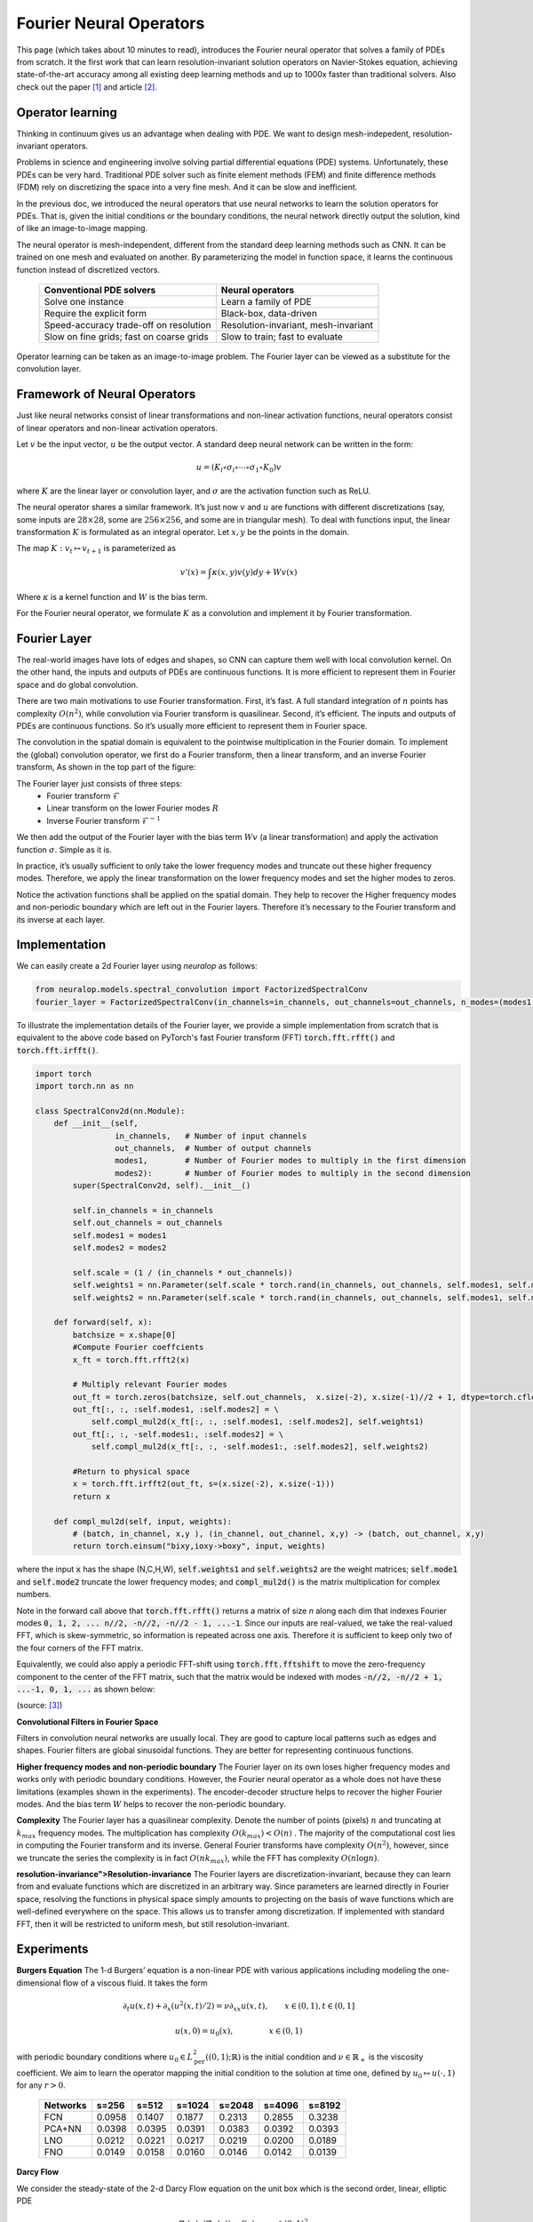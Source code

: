 .. _fno_intro :
========================
Fourier Neural Operators
========================


This page (which takes about 10 minutes to read), introduces the Fourier neural operator that solves a family of PDEs from scratch.
It the first work that can learn resolution-invariant solution operators on Navier-Stokes equation,
achieving state-of-the-art accuracy among all existing deep learning methods and
up to 1000x faster than traditional solvers.
Also check out the paper [1]_ and article [2]_.

Operator learning
=================

Thinking in continuum gives us an advantage when dealing with PDE.
We want to design mesh-indepedent, resolution-invariant operators.

Problems in science and engineering involve solving
partial differential equations (PDE) systems.
Unfortunately, these PDEs can be very hard.
Traditional PDE solver such as finite element methods (FEM) and finite difference methods (FDM)
rely on discretizing the space into a very fine mesh.
And it can be slow and inefficient.

In the previous doc,
we introduced the neural operators that use neural networks
to learn the solution operators for PDEs.
That is, given the initial conditions or the boundary conditions,
the neural network directly output the solution,
kind of like an image-to-image mapping.

The neural operator is mesh-independent,
different from the standard deep learning methods such as CNN.
It can be trained on one mesh and evaluated on another.
By parameterizing the model in function space,
it learns the continuous function instead of discretized vectors.


 ========================================== ======================================
  Conventional PDE solvers                   Neural operators
 ========================================== ======================================
  Solve one instance                         Learn a family of PDE
  Require the explicit form                  Black-box, data-driven
  Speed-accuracy trade-off on resolution     Resolution-invariant, mesh-invariant
  Slow on fine grids; fast on coarse grids   Slow to train; fast to evaluate
 ========================================== ======================================

Operator learning can be taken as an image-to-image problem.
The Fourier layer can be viewed as a substitute for the convolution layer.


Framework of Neural Operators
=============================

Just like neural networks consist of linear transformations and non-linear activation functions,
neural operators consist of linear operators and non-linear activation operators.

Let :math:`v` be the input vector, :math:`u` be the output vector.
A standard deep neural network can be written in the form:

.. math::
    u = \left(K_l \circ \sigma_l \circ \cdots \circ \sigma_1 \circ K_0 \right) v

where :math:`K` are the linear layer or convolution layer,
and :math:`\sigma` are the activation function such as ReLU.

The neural operator shares a similar framework.
It’s just now :math:`v` and :math:`u` are functions with different discretizations
(say, some inputs are :math:`28 \times 28`, some are :math:`256 \times 256`,
and some are in triangular mesh).
To deal with functions input, the linear transformation :math:`K` is formulated as an integral operator.
Let :math:`x, y` be the points in the domain.

The map :math:`K: v_{t} \mapsto v_{t+1}` is parameterized as

.. math::
    v'(x) = \int \kappa(x,y) v(y) dy + W v(x)

Where :math:`\kappa` is a kernel function and :math:`W` is the bias term.

For the Fourier neural operator, we formulate :math:`K` as a convolution
and implement it by Fourier transformation.

Fourier Layer
=============
The real-world images have lots of edges and shapes,
so CNN can capture them well with local convolution kernel.
On the other hand, the inputs and outputs of PDEs are continuous functions.
It is more efficient to represent them in Fourier space and do global convolution.

There are two main motivations to use Fourier transformation.
First, it’s fast. A full standard integration of :math:`n` points has complexity :math:`O(n^2)`,
while convolution via Fourier transform is quasilinear.
Second, it’s efficient. The inputs and outputs of PDEs are continuous functions.
So it’s usually more efficient to represent them in Fourier space.

The convolution in the spatial domain is equivalent to the pointwise multiplication in the Fourier domain. To implement the (global) convolution operator,
we first do a Fourier transform, then a linear transform, and an inverse Fourier transform,
As shown in the top part of the figure:

.. image:: /_static/images/fourier_layer.jpg
  :width: 800

The Fourier layer just consists of three steps:
 - Fourier transform :math:`\mathcal{F}`
 - Linear transform on the lower Fourier modes :math:`R`
 - Inverse Fourier transform :math:`\mathcal{F}^{-1}`


We then add the output of the Fourier layer
with the bias term :math:`W v` (a linear transformation)
and apply the activation function :math:`\sigma`.
Simple as it is.

In practice, it’s usually sufficient to only take the lower frequency modes
and truncate out these higher frequency modes.
Therefore, we apply the linear transformation on the lower frequency modes
and set the higher modes to zeros.

Notice the activation functions shall be applied on the spatial domain.
They help to recover the Higher frequency modes and non-periodic boundary
which are left out in the Fourier layers.
Therefore it’s necessary to the Fourier transform and its inverse at each layer.

.. _fourier_layer_impl :
Implementation
==============

We can easily create a 2d Fourier layer using `neuralop` as follows:

.. code:: python

    from neuralop.models.spectral_convolution import FactorizedSpectralConv
    fourier_layer = FactorizedSpectralConv(in_channels=in_channels, out_channels=out_channels, n_modes=(modes1, modes2))

To illustrate the implementation details of the Fourier layer, we provide a simple implementation from scratch that is equivalent to the above code based on PyTorch's fast Fourier transform (FFT) :code:`torch.fft.rfft()` and :code:`torch.fft.irfft()`. 

.. code:: python

    import torch
    import torch.nn as nn

    class SpectralConv2d(nn.Module):
        def __init__(self, 
                     in_channels,   # Number of input channels
                     out_channels,  # Number of output channels
                     modes1,        # Number of Fourier modes to multiply in the first dimension
                     modes2):       # Number of Fourier modes to multiply in the second dimension
            super(SpectralConv2d, self).__init__()

            self.in_channels = in_channels
            self.out_channels = out_channels
            self.modes1 = modes1
            self.modes2 = modes2

            self.scale = (1 / (in_channels * out_channels))
            self.weights1 = nn.Parameter(self.scale * torch.rand(in_channels, out_channels, self.modes1, self.modes2, dtype=torch.cfloat))
            self.weights2 = nn.Parameter(self.scale * torch.rand(in_channels, out_channels, self.modes1, self.modes2, dtype=torch.cfloat))

        def forward(self, x):
            batchsize = x.shape[0]
            #Compute Fourier coeffcients
            x_ft = torch.fft.rfft2(x)

            # Multiply relevant Fourier modes
            out_ft = torch.zeros(batchsize, self.out_channels,  x.size(-2), x.size(-1)//2 + 1, dtype=torch.cfloat, device=x.device) 
            out_ft[:, :, :self.modes1, :self.modes2] = \ 
                self.compl_mul2d(x_ft[:, :, :self.modes1, :self.modes2], self.weights1)
            out_ft[:, :, -self.modes1:, :self.modes2] = \
                self.compl_mul2d(x_ft[:, :, -self.modes1:, :self.modes2], self.weights2)

            #Return to physical space
            x = torch.fft.irfft2(out_ft, s=(x.size(-2), x.size(-1)))
            return x
        
        def compl_mul2d(self, input, weights):
            # (batch, in_channel, x,y ), (in_channel, out_channel, x,y) -> (batch, out_channel, x,y)
            return torch.einsum("bixy,ioxy->boxy", input, weights)

where the input :code:`x` has the shape (N,C,H,W),
:code:`self.weights1` and :code:`self.weights2` are the weight matrices;
:code:`self.mode1` and :code:`self.mode2` truncate the lower frequency modes;
and :code:`compl_mul2d()` is the matrix multiplication for complex numbers.

Note in the forward call above that :code:`torch.fft.rfft()` returns a matrix
of size `n` along each dim that indexes Fourier modes :code:`0, 1, 2, ... n//2, -n//2, -n//2 - 1, ...-1`. Since our
inputs are real-valued, we take the real-valued FFT, which is skew-symmetric, so information is repeated across 
one axis. Therefore it is sufficient to keep only two of the four corners of the FFT matrix. 

Equivalently, we could also apply a periodic FFT-shift using :code:`torch.fft.fftshift` to move the zero-frequency component 
to the center of the FFT matrix, such that the matrix would be indexed with modes :code:`-n//2, -n//2 + 1, ...-1, 0, 1, ...` 
as shown below:

.. image:: /_static/images/fft_shift.png
    :width: 500

(source: [3]_)

**Convolutional Filters in Fourier Space**

.. image:: /_static/images/filters.jpg
  :width: 800

Filters in convolution neural networks are usually local.
They are good to capture local patterns such as edges and shapes.
Fourier filters are global sinusoidal functions.
They are better for representing continuous functions.


**Higher frequency modes and non-periodic boundary**
The Fourier layer on its own loses higher frequency modes
and works only with periodic boundary conditions.
However, the Fourier neural operator as a whole does not have these limitations
(examples shown in the experiments).
The encoder-decoder structure
helps to recover the higher Fourier modes.
And the bias term :math:`W`
helps to recover the non-periodic boundary.

**Complexity**
The Fourier layer has a quasilinear complexity.
Denote the number of points (pixels) :math:`n` and truncating at :math:`k_{max}` frequency modes.
The multiplication has complexity :math:`% <![CDATA[
O(k_{max}) < O(n) %]]>` .
The majority of the computational cost lies in computing the Fourier transform and its inverse.
General Fourier transforms have complexity :math:`O(n^2)`,
however, since we truncate the series the complexity is in fact :math:`O(n k_{max})`,
while the FFT has complexity :math:`O(n \log n)`.

**resolution-invariance">Resolution-invariance**
The Fourier layers are discretization-invariant,
because they can learn from and evaluate functions
which are discretized in an arbitrary way.
Since parameters are learned directly in Fourier space,
resolving the functions in physical space simply amounts to projecting on the basis
of wave functions which are well-defined everywhere on the space.
This allows us to transfer among discretization.
If implemented with standard FFT, then it will be restricted to uniform mesh,
but still resolution-invariant.

Experiments
===========

**Burgers Equation**
The 1-d Burgers’ equation is a non-linear PDE with various applications
including modeling the one-dimensional flow of a viscous fluid. It takes the form

.. math::
    \partial_t u(x,t) + \partial_x ( u^2(x,t)/2) = \nu \partial_{xx} u(x,t), \qquad x \in (0,1), t \in (0,1]

.. math::
    u(x,0) = u_0(x), \qquad \qquad \:\: x \in (0,1)

with periodic boundary conditions where :math:`u_0 \in L^2_{\text{per}}((0,1);\mathbb{R})`
is the initial condition and :math:`\nu \in \mathbb{R}_+` is the viscosity coefficient.
We aim to learn the operator mapping the initial condition to the solution
at time one, defined by :math:`u_0 \mapsto u(\cdot, 1)` for any :math:`r > 0`.

 ========== ======== ======== ======== ======== ======== ========
  Networks   s=256    s=512    s=1024   s=2048   s=4096   s=8192
 ========== ======== ======== ======== ======== ======== ========
  FCN        0.0958   0.1407   0.1877   0.2313   0.2855   0.3238
  PCA+NN     0.0398   0.0395   0.0391   0.0383   0.0392   0.0393
  LNO        0.0212   0.0221   0.0217   0.0219   0.0200   0.0189
  FNO        0.0149   0.0158   0.0160   0.0146   0.0142   0.0139
 ========== ======== ======== ======== ======== ======== ========


**Darcy Flow**

We consider the steady-state of the 2-d Darcy Flow equation
on the unit box which is the second order, linear, elliptic PDE

.. math::
    - \nabla \cdot (a(x) \nabla u(x)) = f(x) \qquad x \in (0,1)^2

.. math::
    u(x) = 0 \qquad \quad \:\:x \in \partial (0,1)^2

with a Dirichlet boundary where :math:`a \in L^\infty((0,1)^2;\mathbb{R}_+)`  is the diffusion coefficient and :math:`f \in L^2((0,1)^2;\mathbb{R})` is the forcing function.
This PDE has numerous applications including modeling the pressure of the subsurface flow,
the deformation of linearly elastic materials, and the electric potential in conductive materials.
We are interested in learning the operator mapping the diffusion coefficient to the solution,
defined by :math:`a \mapsto u`. Note that although the PDE is linear, the solution operator is not.

 ========== ======== ======== ======== ========
  Networks   s=85     s=141    s=211    s=421
 ========== ======== ======== ======== ========
  FCN        0.0253   0.0493   0.0727   0.1097
  PCA+NN     0.0299   0.0298   0.0298   0.0299
  RBM        0.0244   0.0251   0.0255   0.0259
  LNO        0.0520   0.0461   0.0445   -
  FNO        0.0108   0.0109   0.0109   0.0098
 ========== ======== ======== ======== ========

.. image:: /_static/images/fourier_error.jpg
  :width: 800

Benchmarks for time-independent problems (Burgers and Darcy):

 - NN: a simple point-wise feedforward neural network.
 - RBM: the classical Reduced Basis Method (using a POD basis).
 - FCN: a the-state-of-the-art neural network architecture based on Fully Convolution Networks.
 - PCANN: an operator method using PCA as an autoencoder on both the input and output data and interpolating the latent spaces with a neural network.
 - GNO: the original graph neural operator.
 - MGNO: the multipole graph neural operator.
 - LNO: a neural operator method based on the low-rank decomposition of the kernel.
 - FNO: the newly purposed Fourier neural operator.

**Navier-Stokes Equation**

We consider the 2-d Navier-Stokes equation for a viscous,
incompressible fluid in vorticity form on the unit torus:

.. math::
    \partial_t w(x,t) + u(x,t) \cdot \nabla w(x,t) = \nu \Delta w(x,t) + f(x), \qquad x \in (0,1)^2, t \in (0,T]

.. math::
    \nabla \cdot u(x,t) = 0, \qquad \qquad  x \in (0,1)^2, t \in [0,T]

.. math::
    w(x,0) = w_0(x), \qquad \qquad \qquad  x \in (0,1)^2

where :math:`u` is the velocity field,
:math:`w = \nabla \times u` is the vorticity,
:math:`w_0` is the initial vorticity,<br />
:math:`\nu` is the viscosity coefficient,
and :math:`f` is the forcing function.
We are interested in learning the operator mapping the vorticity up to time 10
to the vorticity up to some later time :math:`T > 10`,
defined by :math:`w|_{(0,1)^2 \times [0,10]} \mapsto w|_{(0,1)^2 \times (10,T]}`.
We experiment with the viscosities
:math:`\nu = 1\mathrm{e}{-3}, 1\mathrm{e}{-4}, 1\mathrm{e}{-5}`,
decreasing the final time :math:`T` as the dynamic becomes chaotic.

 ========= ============ ================ ========= ========= ========= 
  Configs   Parameters   Time per epoch   nu=1e-3   nu=1e-4   nu=1e-5  
 ========= ============ ================ ========= ========= ========= 
  FNO-3D    6,558,537    38.99s           0.0086    0.0820    0.1893   
  FNO-2D    414,517      127.80s          0.0128    0.0973    0.1556   
  U-Net     24,950,491   48.67s           0.0245    0.1190    0.1982   
  TF-Net    7,451,724    47.21s           0.0225    0.1168    0.2268   
  ResNet    266,641      78.47s           0.0701    0.2311    0.2753   
 ========= ============ ================ ========= ========= ========= 

.. image:: /_static/images/fourier_ns1e4.jpg
  :width: 800

Benchmarks for time-dependent problems (Navier-Stokes):

 - ResNet: 18 layers of 2-d convolution with residual connections.
 - U-Net: A popular choice for image-to-image regression tasks consisting of four blocks with 2-d convolutions and deconvolutions.
 - TF-Net: A network designed for learning turbulent flows based on a combination of spatial and temporal convolutions.
 - FNO-2d: 2-d Fourier neural operator with an RNN structure in time.
 - FNO-3d: 3-d Fourier neural operator that directly convolves in space-time.


The FNO-3D has the best performance
when there is sufficient data
(:math:`\nu=1\mathrm{e}{-3}, N=1000` and :math:`\nu=1\mathrm{e}{-4}, N=10000`).
For the configurations where the amount of data is insufficient
(:math:`\nu=1\mathrm{e}{-4}, N=1000` and :math:`\nu=1\mathrm{e}{-5}, N=1000`),
all methods have :math:`>15\%` error with FNO-2D achieving the lowest.
Note that we only present results for spatial resolution :math:`64 \times 64`
since all benchmarks we compare against are designed for this resolution.
Increasing it degrades their performance while FNO achieves the same errors.

FNO-2D, U-Net, TF-Net, and ResNet all use 2D-convolution in the spatial domain
and recurrently propagate in the time domain (2D+RNN).
On the other hand, FNO-3D performs convolution in space-time.

**Bayesian Inverse Problem**

In this experiment, we use a function space Markov chain Monte Carlo (MCMC) method
to draw samples from the posterior distribution of the initial vorticity
in Navier-Stokes given sparse, noisy observations at time :math:`T=50`.
We compare the Fourier neural operator acting as a surrogate model
with the traditional solvers used to generate our train-test data (both run on GPU).
We generate 25,000 samples from the posterior (with a 5,000 sample burn-in period),
requiring 30,000 evaluations of the forward operator.

.. image:: /_static/images/fourier_bayesian.jpg
  :width: 800

The top left panel shows the true initial vorticity while the bottom left panel shows
the true observed vorticity at :math:`T=50` with black dots indicating
the locations of the observation points placed on a :math:`7 \times 7` grid.
The top middle panel shows the posterior mean of the initial vorticity
given the noisy observations estimated with MCMC using the traditional solver,
while the top right panel shows the same thing but using FNO as a surrogate model.
The bottom middle and right panels show the vorticity at :math:`T=50`
when the respective approximate posterior means are used as initial conditions.

Conclusion
==========
We propose a neural operator based on Fourier Transformation.
It is the first work that learns the resolution-invariant solution operator
for the family of Navier-Stokes equation in the turbulent regime,
where previous graph-based neural operators do not converge.
By construction, the method shares the same learned network parameters
irrespective of the dis- cretization used on the input and output spaces.
It can do zero-shot super-resolution: trained on a lower resolution
directly evaluated on a higher resolution.
The proposed method consistently outperforms all existing deep learning methods for parametric PDEs.
It achieves error rates that are :math:`30\%` lower on Burgers’ Equation,
:math:`60\%` lower on Darcy Flow, and :math:`30\%` lower on Navier Stokes
(turbulent regime with Reynolds number :math:`10000`).
On a :math:`256 \times 256` grid,
the Fourier neural operator has an inference time of only :math:`0.005`
compared to the :math:`2.2s` of the pseudo-spectral method used to solve Navier-Stokes.


References
==========

.. [1] Fourier Neural Operator for Parametric Partial Differential Equations,
       Zongyi Li and Nikola Kovachki and Kamyar Azizzadenesheli 
       and Burigede Liu and Kaushik Bhattacharya and Andrew Stuart and Anima Anandkumar, 2020.

.. [2] Hao, K. (2021, October 20). Ai has cracked a key mathematical puzzle for understanding our world. 
       MIT Technology Review. https://www.technologyreview.com/2020/10/30/1011435/ai-fourier-neural-network-cracks-navier-stokes-and-partial-differential-equations/
    
.. [3] Multi-Grid Tensorized Fourier Neural Operator for High-Resolution PDEs,
       Jean Kossaifi, Nikola Kovachki, Kamyar Azizzadenesheli, Anima Anandkumar, 2024. 
       TMLR 2024. https://openreview.net/pdf?id=AWiDlO63bH
